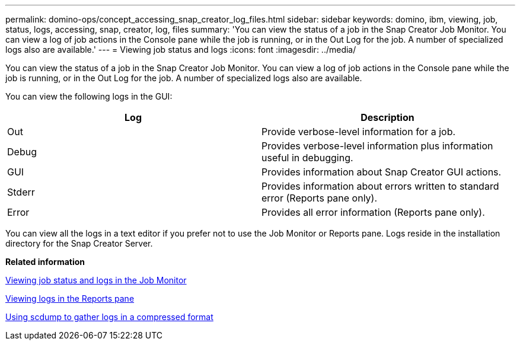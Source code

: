 ---
permalink: domino-ops/concept_accessing_snap_creator_log_files.html
sidebar: sidebar
keywords: domino, ibm, viewing, job, status, logs, accessing, snap, creator, log, files
summary: 'You can view the status of a job in the Snap Creator Job Monitor. You can view a log of job actions in the Console pane while the job is running, or in the Out Log for the job. A number of specialized logs also are available.'
---
= Viewing job status and logs
:icons: font
:imagesdir: ../media/

[.lead]
You can view the status of a job in the Snap Creator Job Monitor. You can view a log of job actions in the Console pane while the job is running, or in the Out Log for the job. A number of specialized logs also are available.

You can view the following logs in the GUI:

[options="header"]
|===
| Log| Description
a|
Out
a|
Provide verbose-level information for a job.
a|
Debug
a|
Provides verbose-level information plus information useful in debugging.
a|
GUI
a|
Provides information about Snap Creator GUI actions.
a|
Stderr
a|
Provides information about errors written to standard error (Reports pane only).
a|
Error
a|
Provides all error information (Reports pane only).
|===
You can view all the logs in a text editor if you prefer not to use the Job Monitor or Reports pane. Logs reside in the installation directory for the Snap Creator Server.

*Related information*

xref:task_using_the_snap_creator_job_monitor_to_review_logs.adoc[Viewing job status and logs in the Job Monitor]

xref:task_using_the_snap_creator_reports_option_to_view_logs.adoc[Viewing logs in the Reports pane]

xref:task_creating_an_scdump_using_the_snap_creator_gui.adoc[Using scdump to gather logs in a compressed format]
